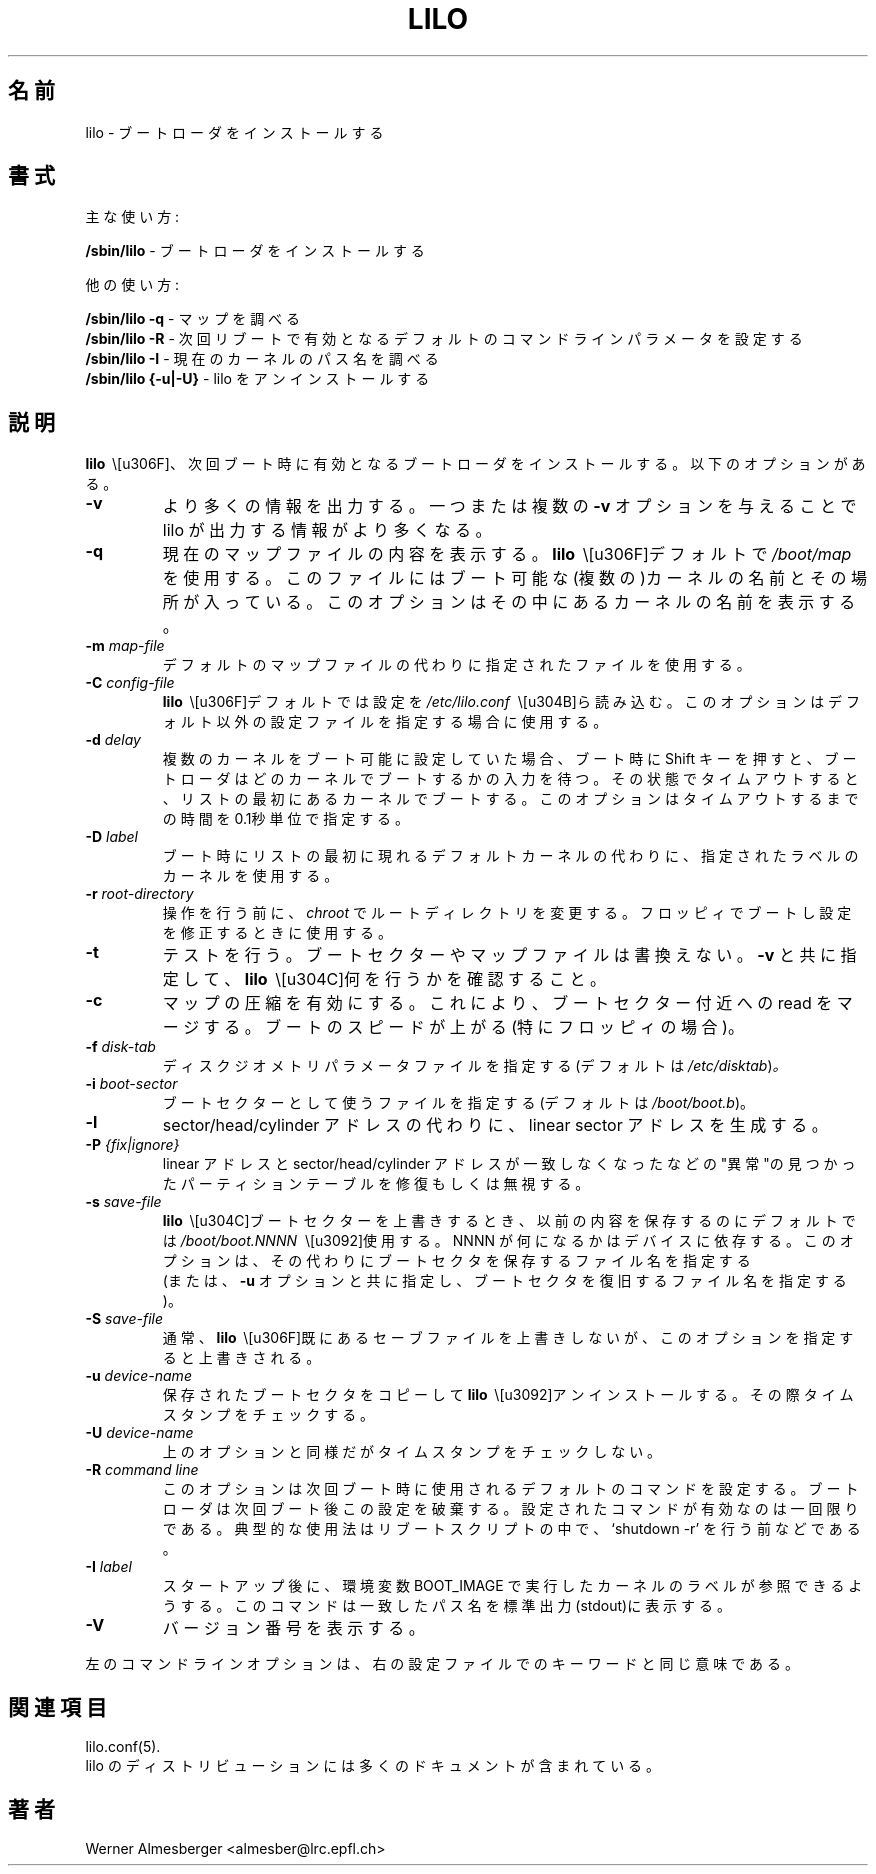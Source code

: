 '\" t
.\" @(#)lilo.8 1.0 950728 aeb
.\" This page is based on the lilo docs, which carry the following
.\" COPYING condition:
.\"
.\" LILO program code, documentation and auxiliary programs are
.\" Copyright 1992-1994 Werner Almesberger.
.\" All rights reserved.
.\" 
.\" Redistribution and use in source and binary forms of parts of or the
.\" whole original or derived work are permitted provided that the
.\" original work is properly attributed to the author. The name of the
.\" author may not be used to endorse or promote products derived from
.\" this software without specific prior written permission. This work
.\" is provided "as is" and without any express or implied warranties.
.\"
.\" Original version, Andries Brouwer (aeb@cwi.nl), 950728
.\" Added t directive, as Daniel Quinlan asked, 950824
.\"
.\" Japanese Version Copyright (c) 1996 TACHIBANA Akira
.\"         all rights reserved.
.\" Translated Sun Jul 28 17:42:39 JST 1996
.\"         by TACHIBANA Akira <tati@tky.threewebnet.or.jp>
.\" Modified Sat May  3 12:31:22 JST 1997
.\"	by SUGIURA Yoshiki <yox@in.aix.or.jp>
.\"
.\"WORD:	boot loader		ブートローダ
.\"WORD:	boot sector		ブートセクター
.\"WORD:	disk geometry		ディスクジオメトリ
.\"
.TH LILO 8 "28 July 1995"
.SH 名前
lilo \- ブートローダ をインストールする
.SH 書式
主な使い方:
.LP
.B " /sbin/lilo"
\- ブートローダをインストールする
.LP
他の使い方:
.LP
.B " /sbin/lilo -q"
\- マップを調べる
.br
.B " /sbin/lilo -R"
\- 次回リブートで有効となるデフォルトのコマンドラインパラメータを設定する
.br
.B " /sbin/lilo -I"
\- 現在のカーネルのパス名を調べる
.br
.B " /sbin/lilo {-u|-U}"
\- lilo をアンインストールする
.SH 説明
.LP
.B lilo 
\ \は、次回ブート時に有効となるブートローダをインストールする。 
以下のオプションがある。
.LP
.TP
.B \-\^v
より多くの情報を出力する。一つまたは複数の \fB-v\fP オプションを
与えることで lilo が出力する情報がより多くなる。
.TP
.B \-\^q
現在のマップファイルの内容を表示する。
.B lilo
\ \はデフォルトで
.IR "/boot/map" 
を使用する。このファイルにはブート可能な(複数の)カーネルの名前と
その場所が入っている。
このオプションはその中にあるカーネルの名前を表示する。
.TP
.BI "\-\^m " map-file
デフォルトのマップファイルの代わりに指定されたファイルを使用する。
.TP
.BI "\-\^C " config-file
.B lilo
\ \はデフォルトでは設定を
.IR "/etc/lilo.conf"
\ \から読み込む。
このオプションはデフォルト以外の設定ファイルを指定する場合に
使用する。
.TP
.BI "\-\^d " delay
複数のカーネルをブート可能に設定していた場合、ブート時に Shift キーを押すと、
ブートローダはどのカーネルでブートするかの入力を待つ。
その状態でタイムアウトすると、リストの最初にあるカーネルでブートする。
このオプションはタイムアウトするまでの時間を0.1秒単位で指定する。
.TP
.BI "\-\^D " label
ブート時にリストの最初に現れるデフォルトカーネルの代わりに、
指定されたラベルのカーネルを使用する。
.TP
.BI "\-\^r " root-directory
操作を行う前に、
\fIchroot\fP でルートディレクトリを変更する。
フロッピィでブートし設定を修正するときに使用する。
.TP
.BI "\-\^t "
テストを行う。ブートセクターやマップファイルは書換えない。
\fB-v\fP と共に指定して、
.B lilo
\ \が何を行うかを確認すること。
.TP
.B "\-\^c"
マップの圧縮を有効にする。これにより、ブートセクター 付近への read をマージ
する。ブートのスピードが上がる(特にフロッピィの場合)。
.TP
.BI "\-\^f " disk-tab
ディスクジオメトリパラメータファイルを指定する(デフォルトは
.IR /etc/disktab ) 。
.TP
.BI "\-\^i " boot-sector
ブートセクターとして使うファイルを指定する(デフォルトは
.IR /boot/boot.b )。
.TP
.BI "\-\^l"
sector/head/cylinder アドレスの代わりに、linear sector アドレスを
生成する。
.TP
.BI "\-\^P " "{fix|ignore}"
linear アドレスと  sector/head/cylinder アドレスが一致しなく
なったなどの "異常"の見つかったパーティションテーブルを
修復もしくは無視する。
.TP
.BI "\-\^s " save-file
.B lilo
\ \がブートセクターを上書きするとき、以前の内容を保存するのにデフォルトでは
.I /boot/boot.NNNN
\ \を使用する。
NNNN が何になるかはデバイスに依存する。
このオプションは、その代わりにブートセクタを保存するファイル名を指定する
 (または、\fB-u\fP オプションと共に指定し、ブートセクタを復旧するファイル名を
指定する)。
.TP
.BI "\-\^S " save-file
通常、
.B lilo
\ \は既にあるセーブファイルを上書きしないが、このオプションを指定すると
上書きされる。
.TP
.BI "\-\^u " device-name
保存されたブートセクタをコピーして
.BR lilo
\ \をアンインストールする。その際タイムスタンプをチェックする。
.TP
.BI "\-\^U " device-name
上のオプションと同様だがタイムスタンプをチェックしない。
.TP
.BI "\-\^R " "command line"
このオプションは次回ブート時に使用されるデフォルトのコマンドを
設定する。ブートローダは次回ブート後この設定を破棄する。
設定されたコマンドが有効なのは一回限りである。
典型的な使用法はリブートスクリプトの中で、`shutdown -r' を行う前
などである。
.TP
.BI "\-\^I " "label"
スタートアップ後に、環境変数 BOOT_IMAGE で実行したカーネルのラベルが
参照できるようする。
このコマンドは一致したパス名を標準出力(stdout)に表示する。
.TP
.B "\-\^V"
バージョン番号を表示する。

.LP
左のコマンドラインオプションは、右の設定ファイルでのキーワードと
同じ意味である。
.IP
.TS
l l.
-b bootdev	boot=bootdev
-c	compact
-d dsec	delay=dsec
-D label	default=label
-i bootsector	install=bootsector
-f file	disktab=file
-l	linear
-m mapfile	map=mapfile
-P fix	fix-table
-P ignore	ignore-table
-s file	backup=file
-S file	force-backup=file
-v	verbose=level
.TE
.SH 関連項目
lilo.conf(5).
.br
lilo のディストリビューションには多くのドキュメントが含まれている。
.SH 著者
Werner Almesberger <almesber@lrc.epfl.ch>
